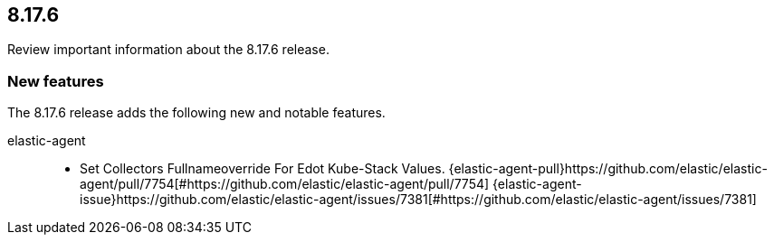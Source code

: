 // begin 8.17.6 relnotes

[[release-notes-8.17.6]]
==  8.17.6

Review important information about the  8.17.6 release.









[discrete]
[[new-features-8.17.6]]
=== New features

The 8.17.6 release adds the following new and notable features.


elastic-agent::

* Set Collectors Fullnameoverride For Edot Kube-Stack Values. {elastic-agent-pull}https://github.com/elastic/elastic-agent/pull/7754[#https://github.com/elastic/elastic-agent/pull/7754] {elastic-agent-issue}https://github.com/elastic/elastic-agent/issues/7381[#https://github.com/elastic/elastic-agent/issues/7381]







// end 8.17.6 relnotes
